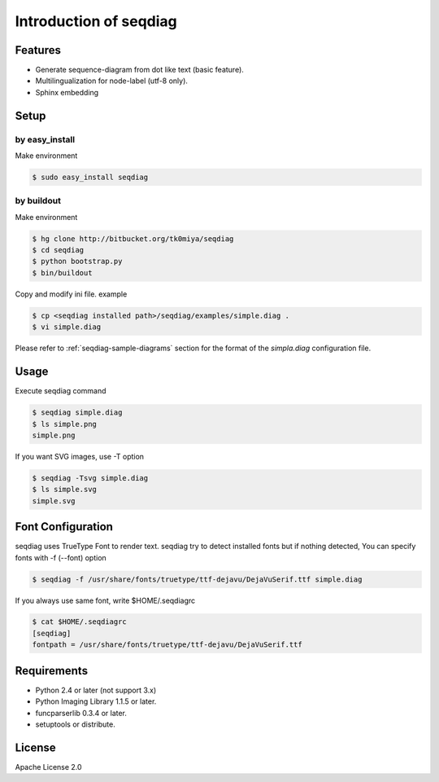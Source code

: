 =======================
Introduction of seqdiag
=======================

Features
========
* Generate sequence-diagram from dot like text (basic feature).
* Multilingualization for node-label (utf-8 only).
* Sphinx embedding

Setup
=====

by easy_install
----------------
Make environment

.. code-block:: bash

   $ sudo easy_install seqdiag

by buildout
------------
Make environment

.. code-block:: bash

   $ hg clone http://bitbucket.org/tk0miya/seqdiag
   $ cd seqdiag
   $ python bootstrap.py
   $ bin/buildout

Copy and modify ini file. example

.. code-block:: bash

   $ cp <seqdiag installed path>/seqdiag/examples/simple.diag .
   $ vi simple.diag

Please refer to :ref:`seqdiag-sample-diagrams` section for the format of the
`simpla.diag` configuration file.


Usage
=====
Execute seqdiag command

.. code-block:: bash

   $ seqdiag simple.diag
   $ ls simple.png
   simple.png

If you want SVG images, use -T option

.. code-block:: bash

   $ seqdiag -Tsvg simple.diag
   $ ls simple.svg
   simple.svg


Font Configuration
==================
seqdiag uses TrueType Font to render text. 
seqdiag try to detect installed fonts but if nothing detected,
You can specify fonts with -f (--font) option

.. code-block:: bash

   $ seqdiag -f /usr/share/fonts/truetype/ttf-dejavu/DejaVuSerif.ttf simple.diag


If you always use same font, write $HOME/.seqdiagrc

.. code-block:: bash

   $ cat $HOME/.seqdiagrc
   [seqdiag]
   fontpath = /usr/share/fonts/truetype/ttf-dejavu/DejaVuSerif.ttf


Requirements
============
* Python 2.4 or later (not support 3.x)
* Python Imaging Library 1.1.5 or later.
* funcparserlib 0.3.4 or later.
* setuptools or distribute.


License
=======
Apache License 2.0
